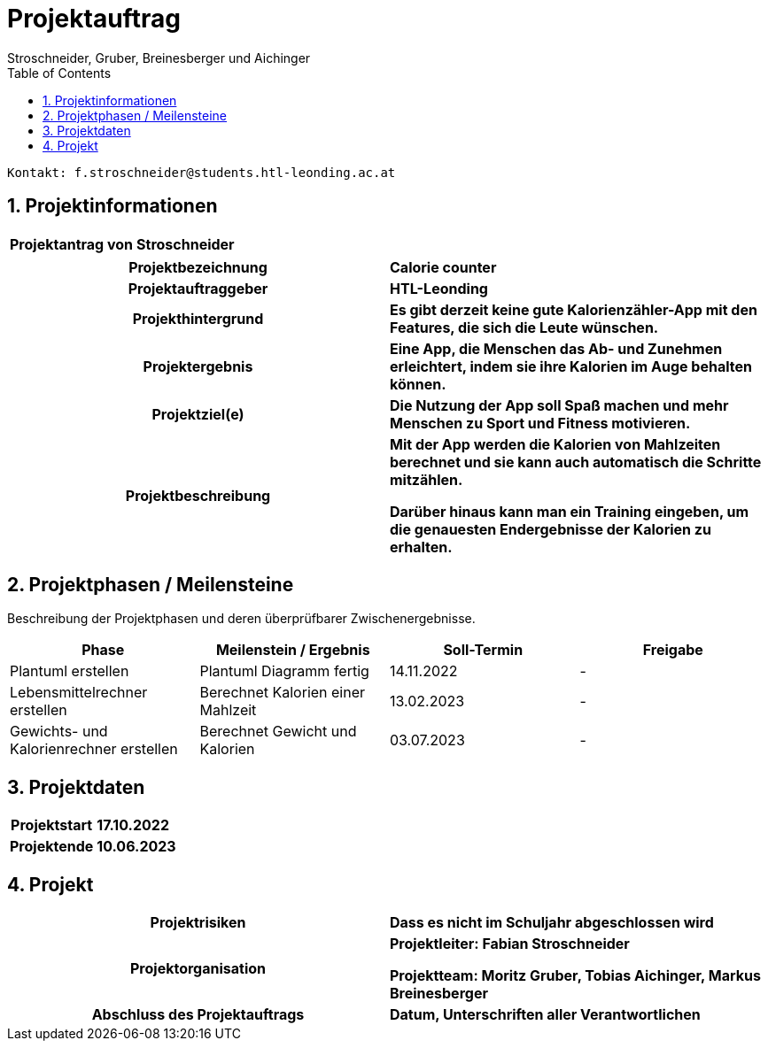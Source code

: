 = Projektauftrag
Stroschneider, Gruber, Breinesberger und Aichinger
:toc: left
:sectnums:
:toclevels: 1
:table-caption:

----
Kontakt: f.stroschneider@students.htl-leonding.ac.at
----

== Projektinformationen
[cols="h, s"]
|===
| Projektantrag von | Stroschneider
|===

[cols="h, s"]
|===
| Projektbezeichnung | Calorie counter
| Projektauftraggeber | HTL-Leonding
| Projekthintergrund | Es gibt derzeit keine gute Kalorienzähler-App mit den Features, die sich die Leute wünschen.
| Projektergebnis | Eine App, die Menschen das Ab- und Zunehmen erleichtert, indem sie ihre Kalorien im Auge behalten können.
| Projektziel(e) | Die Nutzung der App soll Spaß machen und mehr Menschen zu Sport und Fitness motivieren.
| Projektbeschreibung | Mit der App werden die Kalorien von Mahlzeiten berechnet und sie kann auch automatisch die Schritte mitzählen.

                        Darüber hinaus kann man ein Training eingeben, um die genauesten Endergebnisse der Kalorien zu erhalten.
|===

== Projektphasen / Meilensteine

Beschreibung der Projektphasen und deren überprüfbarer Zwischenergebnisse.

|===
| Phase | Meilenstein / Ergebnis | Soll-Termin | Freigabe

| Plantuml erstellen | Plantuml Diagramm fertig | 14.11.2022 | -
| Lebensmittelrechner erstellen | Berechnet Kalorien einer Mahlzeit | 13.02.2023 | -
| Gewichts- und Kalorienrechner erstellen | Berechnet Gewicht und Kalorien | 03.07.2023 | -
|===

== Projektdaten

[cols="h, s"]
|===
| Projektstart | 17.10.2022
| Projektende | 10.06.2023
|===

== Projekt

[cols="h, s"]
|===
| Projektrisiken | Dass es nicht im Schuljahr abgeschlossen wird
| Projektorganisation | Projektleiter: Fabian Stroschneider

                        Projektteam: Moritz Gruber, Tobias Aichinger, Markus Breinesberger
| Abschluss des Projektauftrags | Datum, Unterschriften aller Verantwortlichen
|===
